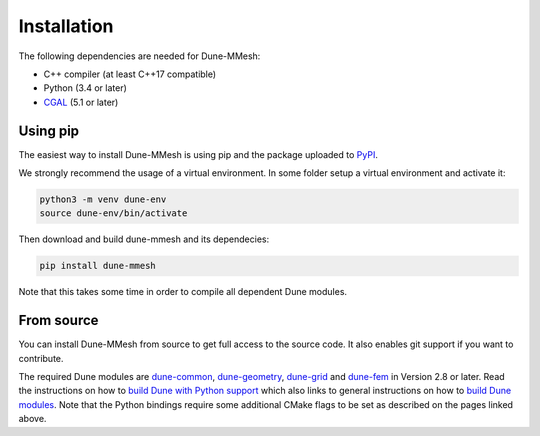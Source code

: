 Installation
============

The following dependencies are needed for Dune-MMesh:

* C++ compiler (at least C++17 compatible)
* Python (3.4 or later)
* `CGAL <https://www.cgal.org>`_ (5.1 or later)


Using pip
---------

The easiest way to install Dune-MMesh is using pip and the package uploaded to `PyPI <https://pypi.org/project/dune-mmesh/>`_.

We strongly recommend the usage of a virtual environment.
In some folder setup a virtual environment and activate it:

.. code-block:: bash

  python3 -m venv dune-env
  source dune-env/bin/activate

Then download and build dune-mmesh and its dependecies:

.. code-block:: bash

  pip install dune-mmesh

Note that this takes some time in order to compile all dependent Dune modules.


From source
-----------

You can install Dune-MMesh from source to get full access to the source code.
It also enables git support if you want to contribute.

The required Dune modules are `dune-common <https://gitlab.dune-project.org/core/dune-common.git>`_,
`dune-geometry <https://gitlab.dune-project.org/core/dune-geometry.git>`_,
`dune-grid <https://gitlab.dune-project.org/core/dune-grid.git>`_ and
`dune-fem <https://gitlab.dune-project.org/dune-fem/dune-fem.git>`_ in Version 2.8 or later.
Read the instructions on how to `build Dune with Python support`_ which also
links to general instructions on how to `build Dune modules`_. Note that
the Python bindings require some additional CMake flags to be set as
described on the pages linked above.

.. _build Dune modules: https://dune-project.org/doc/installation
.. _build Dune with Python support: https://dune-project.org/doc/pythonbindings
